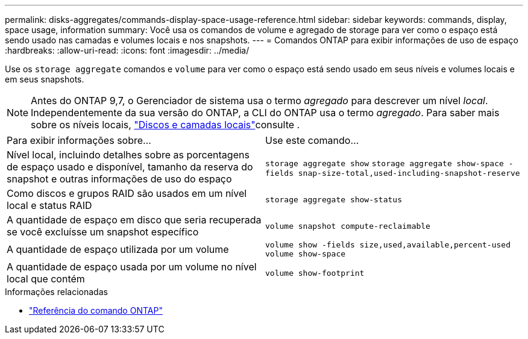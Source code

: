 ---
permalink: disks-aggregates/commands-display-space-usage-reference.html 
sidebar: sidebar 
keywords: commands, display, space usage, information 
summary: Você usa os comandos de volume e agregado de storage para ver como o espaço está sendo usado nas camadas e volumes locais e nos snapshots. 
---
= Comandos ONTAP para exibir informações de uso de espaço
:hardbreaks:
:allow-uri-read: 
:icons: font
:imagesdir: ../media/


[role="lead"]
Use os `storage aggregate` comandos e `volume` para ver como o espaço está sendo usado em seus níveis e volumes locais e em seus snapshots.


NOTE: Antes do ONTAP 9,7, o Gerenciador de sistema usa o termo _agregado_ para descrever um nível _local_. Independentemente da sua versão do ONTAP, a CLI do ONTAP usa o termo _agregado_. Para saber mais sobre os níveis locais, link:../disks-aggregates/index.html["Discos e camadas locais"]consulte .

|===


| Para exibir informações sobre... | Use este comando... 


 a| 
Nível local, incluindo detalhes sobre as porcentagens de espaço usado e disponível, tamanho da reserva do snapshot e outras informações de uso do espaço
 a| 
`storage aggregate show`
`storage aggregate show-space -fields snap-size-total,used-including-snapshot-reserve`



 a| 
Como discos e grupos RAID são usados em um nível local e status RAID
 a| 
`storage aggregate show-status`



 a| 
A quantidade de espaço em disco que seria recuperada se você excluísse um snapshot específico
 a| 
`volume snapshot compute-reclaimable`



 a| 
A quantidade de espaço utilizada por um volume
 a| 
`volume show -fields size,used,available,percent-used`
`volume show-space`



 a| 
A quantidade de espaço usada por um volume no nível local que contém
 a| 
`volume show-footprint`

|===
.Informações relacionadas
* link:../concepts/manual-pages.html["Referência do comando ONTAP"]

